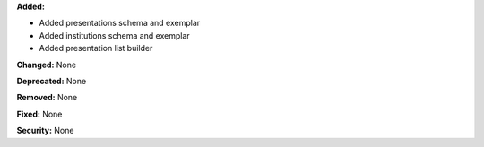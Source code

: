 **Added:**

* Added presentations schema and exemplar
* Added institutions schema and exemplar
* Added presentation list builder

**Changed:** None

**Deprecated:** None

**Removed:** None

**Fixed:** None

**Security:** None
